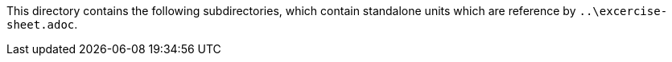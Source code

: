 This directory contains the following subdirectories,
which contain standalone units
which are reference by 
`..\excercise-sheet.adoc`.
